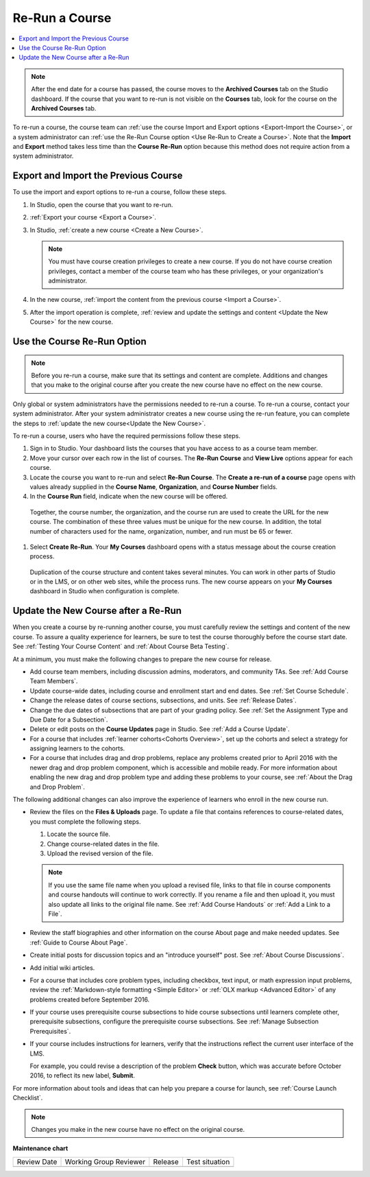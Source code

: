 .. _Re Run A Course:

###############
Re-Run a Course
###############

.. tags:: educator, how-to

.. contents::
 :local:
 :depth: 1

.. youtube:: jLa3DsHm_Vk

.. note::
  After the end date for a course has passed, the course moves to the
  **Archived Courses** tab on the Studio dashboard. If the course that you want
  to re-run is not visible on the **Courses** tab, look for the course on the
  **Archived Courses** tab.

To re-run a course, the course team can :ref:`use the course Import and Export
options <Export-Import the Course>`, or a system administrator
can :ref:`use the Re-Run Course option <Use Re-Run to Create a Course>`. Note
that the **Import** and **Export** method takes less time than the **Course
Re-Run** option because this method does not require action from a system
administrator.

.. _Export-Import the Course:

*************************************
Export and Import the Previous Course
*************************************

To use the import and export options to re-run a course, follow these steps.

#. In Studio, open the course that you want to re-run.

#. :ref:`Export your course <Export a Course>`.

#. In Studio, :ref:`create a new course <Create a New Course>`.

   .. note::
     You must have course creation privileges to create a new course. If you do
     not have course creation privileges, contact a member of the course team
     who has these privileges, or your organization's administrator.

#. In the new course, :ref:`import the content from the previous course <Import
   a Course>`.

#. After the import operation is complete, :ref:`review and update the settings
   and content <Update the New Course>` for the new course.

.. _Use Re-Run to Create a Course:

****************************
Use the Course Re-Run Option
****************************

.. note:: Before you re-run a course, make sure that its settings and content
  are complete. Additions and changes that you make to the original course
  after you create the new course have no effect on the new course.

Only global or system administrators have the permissions needed to re-run
a course. To re-run a course, contact your system administrator. After your
system administrator creates a new course using the re-run feature, you can
complete the steps to :ref:`update the new course<Update the New Course>`.

To re-run a course, users who have the required permissions follow these
steps.

#. Sign in to Studio. Your dashboard lists the courses that you have access to as a course team member.

#. Move your cursor over each row in the list of courses. The **Re-Run Course** and **View Live** options appear for each course.

#. Locate the course you want to re-run and select **Re-Run Course**. The **Create a re-run of a course** page opens with values already supplied in the **Course Name**, **Organization**, and **Course Number** fields.

#. In the **Course Run** field, indicate when the new course will be offered.

  Together, the course number, the organization, and the course run are used
  to create the URL for the new course. The combination of these three
  values must be unique for the new course. In addition, the total number of
  characters used for the name, organization, number, and run must be 65 or
  fewer.

#. Select **Create Re-Run**. Your **My Courses** dashboard opens with a status message about the course creation process.

  Duplication of the course structure and content takes several minutes. You
  can work in other parts of Studio or in the LMS, or on other web sites,
  while the process runs. The new course appears on your **My Courses**
  dashboard in Studio when configuration is complete.

.. _Update the New Course:

*************************************
Update the New Course after a Re-Run
*************************************

When you create a course by re-running another course, you must carefully
review the settings and content of the new course. To assure a quality
experience for learners, be sure to test the course thoroughly before the
course start date. See :ref:`Testing Your Course Content` and
:ref:`About Course Beta Testing`.

At a minimum, you must make the following changes to prepare the new
course for release.

* Add course team members, including discussion admins, moderators, and
  community TAs. See :ref:`Add Course Team Members`.

* Update course-wide dates, including course and enrollment start and end
  dates. See :ref:`Set Course Schedule`.

* Change the release dates of course sections, subsections, and units. See
  :ref:`Release Dates`.

* Change the due dates of subsections that are part of your grading policy. See
  :ref:`Set the Assignment Type and Due Date for a Subsection`.

* Delete or edit posts on the **Course Updates** page in Studio. See :ref:`Add
  a Course Update`.

* For a course that includes :ref:`learner cohorts<Cohorts Overview>`, 
  set up the cohorts and select a strategy for assigning learners to
  the cohorts.

* For a course that includes drag and drop problems, replace any problems
  created prior to April 2016 with the newer drag and drop problem component,
  which is accessible and mobile ready. For more information about enabling the
  new drag and drop problem type and adding these problems to your course, see
  :ref:`About the Drag and Drop Problem`.

The following additional changes can also improve the experience of learners
who enroll in the new course run.

* Review the files on the **Files & Uploads** page. To update a file that
  contains references to course-related dates, you must complete the
  following steps.

  1. Locate the source file.
  2. Change course-related dates in the file.
  3. Upload the revised version of the file.

  .. note:: If you use the same file name when you upload a revised file,
   links to that file in course components and course handouts will continue to
   work correctly. If you rename a file and then upload it, you must also
   update all links to the original file name. See :ref:`Add Course Handouts`
   or :ref:`Add a Link to a File`.

* Review the staff biographies and other information on the course About page
  and make needed updates. See :ref:`Guide to Course About Page`.

* Create initial posts for discussion topics and an "introduce yourself"
  post. See :ref:`About Course Discussions`.

* Add initial wiki articles.

* For a course that includes core problem types, including checkbox, text
  input, or math expression input problems, review the
  :ref:`Markdown-style formatting <Simple Editor>` or :ref:`OLX markup
  <Advanced Editor>` of any problems created before September 2016.

* If your course uses prerequisite course subsections to hide course
  subsections until learners complete other, prerequisite subsections,
  configure the prerequisite course subsections. See
  :ref:`Manage Subsection Prerequisites`.

* If your course includes instructions for learners, verify that the
  instructions reflect the current user interface of the LMS.

  For example, you could revise a description of the problem **Check** button,
  which was accurate before October 2016, to reflect its new label, **Submit**.

For more information about tools and ideas that can help you prepare a course
for launch, see :ref:`Course Launch Checklist`.

.. note::
  Changes you make in the new course have no effect on the original course.

.. seealso::
 
 :ref:`Guide to Course Reruns` (reference)


**Maintenance chart**

+--------------+-------------------------------+----------------+--------------------------------+
| Review Date  | Working Group Reviewer        |   Release      |Test situation                  |
+--------------+-------------------------------+----------------+--------------------------------+
|              |                               |                |                                |
+--------------+-------------------------------+----------------+--------------------------------+
